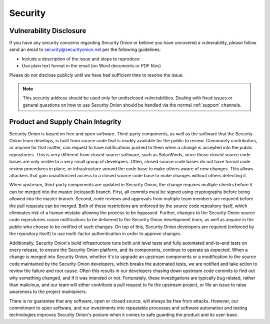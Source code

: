 .. _security:

Security
========

Vulnerability Disclosure
------------------------

If you have any security concerns regarding Security Onion or believe
you have uncovered a vulnerability, please follow send an email to 
security@securityonion.net per the following guidelines:

-  Include a description of the issue and steps to reproduce
-  Use plain text format in the email (no Word documents or PDF files)

Please do not disclose publicly until we have had sufficient time to 
resolve the issue.

.. note::

   This security address should be used only for undisclosed vulnerabilities. Dealing with fixed issues or general questions on how to use Security Onion should be handled via the normal :ref:`support` channels.

Product and Supply Chain Integrity
----------------------------------

Security Onion is based on free and open software. Third-party components, as well as the software that the Security Onion team develops, is built from source code that is readily available for the public to review. Community contributors, or anyone for that matter, can request to have notifications pushed to them when a change is accepted into the public repositories. This is very different from closed source software, such as SolarWinds, since those closed source code bases are only visible to a very small group of developers. Often, closed source code bases do not have formal code review procedures in place, or infrastructure around the code base to make others aware of new changes. This allows attackers that gain unauthorized access to a closed source code base to make changes without others detecting it.

When upstream, third-party components are updated in Security Onion, the change requires multiple checks before it can be merged into the master (released) branch. First, all commits must be signed using cryptography before being allowed into the master branch. Second, code reviews and approvals from multiple team members are required before the pull requests can be merged. Both of these restrictions are enforced by the source code repository itself, which eliminates risk of a human mistake allowing the process to be bypassed. Further, changes to the Security Onion source code repositories cause notifications to be delivered to the Security Onion development team, as well as anyone in the public who choose to be notified of such changes. On top of this, Security Onion developers are required (enforced by the repository itself) to use multi-factor authentication in order to approve changes.

Additionally, Security Onion's build infrastructure runs both unit level tests and fully automated end-to-end tests on every release, to ensure the Security Onion platform, and its components, continue to operate as expected. When a change is merged into Security Onion, whether it's to upgrade an upstream components or a modification to the source code maintained by the Security Onion developers, which breaks the automated tests, we are notified and take action to review the failure and root cause. Often this results in our developers chasing down upstream code commits to find out why something changed, and if it was intended or not. Fortunately, these investigations are typically bug related, rather than malicious, and our team will either contribute a pull request to fix the upstream project, or file an issue to raise awareness to the project maintainers.

There is no guarantee that any software, open or closed source, will always be free from attacks. However, our commitment to open software, and our investments into repeatable processes and software automation and testing technologies improves Security Onion's posture when it comes to safe guarding the product and its user-base.
